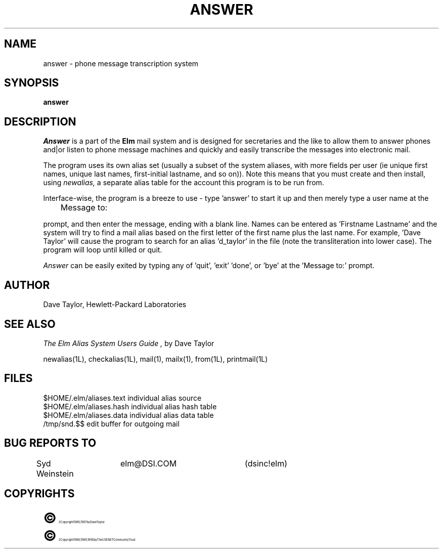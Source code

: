 .TH ANSWER 1L "Elm Version 2.3" "USENET Community Trust"
.SH NAME
answer - phone message transcription system
.SH SYNOPSIS
.B answer
.PP
.SH DESCRIPTION
.I Answer\^
is a part of the
.B Elm
mail system and is designed for secretaries and the like
to allow them to answer phones and|or listen to phone message
machines and quickly and easily transcribe the messages into
electronic mail.
.P
The program uses its own alias set (usually a subset of the
system aliases, with more fields per user (ie unique first
names, unique last names, first-initial lastname, and so on)).
Note this means that you must create and then install, using
.I newalias,
a separate alias table for the account this program is to
be run from.
.P
Interface-wise, the program is a breeze to use - type 'answer'
to start it up and then merely type a user name at the
.nf

	Message to:

.fi
prompt, and then enter the message, ending with a blank line.
Names can be entered as 'Firstname Lastname' and the system
will try to find a mail alias based on the first letter of the
first name plus the last name.  For example, 'Dave Taylor'
will cause the program to search for an alias 'd_taylor' in
the file (note the transliteration into lower case).   The
program will loop until killed or quit.
.P
.I Answer
can be easily exited by typing any of 'quit', 'exit' 'done',
or 'bye' at the 'Message to:' prompt.
.SH AUTHOR
Dave Taylor, Hewlett-Packard Laboratories
.SH SEE ALSO
.I "The Elm Alias System Users Guide",
by Dave Taylor
.sp
.br
newalias(1L), checkalias(1L), mail(1), mailx(1), from(1L), printmail(1L)
.SH FILES
$HOME/.elm/aliases.text       individual alias source
.br
$HOME/.elm/aliases.hash       individual alias hash table
.br
$HOME/.elm/aliases.data       individual alias data table
.br
/tmp/snd.$$                   edit buffer for outgoing mail
.SH BUG REPORTS TO
Syd Weinstein	elm@DSI.COM	(dsinc!elm)
.SH COPYRIGHTS
.ps 18
\fB\(co\fR\s12 Copyright 1986, 1987 by Dave Taylor
.br
.ps 18
\fB\(co\fR\s12 Copyright 1988, 1989, 1990 by The USENET Community Trust
